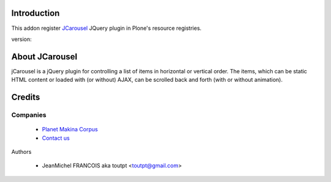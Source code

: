 Introduction
============

This addon register JCarousel_ JQuery plugin in Plone's resource registries.

version: 

About JCarousel
===============

jCarousel is a jQuery plugin for controlling a list of items in horizontal or vertical order. The items, which can be static HTML content or loaded with (or without) AJAX, can be scrolled back and forth (with or without animation).

Credits
=======

Companies
---------

|makinacom|_

  * `Planet Makina Corpus <http://www.makina-corpus.org>`_
  * `Contact us <mailto:python@makina-corpus.org>`_

Authors

  - JeanMichel FRANCOIS aka toutpt <toutpt@gmail.com>

.. |makinacom| image:: http://depot.makina-corpus.org/public/logo.gif
.. _makinacom:  http://www.makina-corpus.com
.. _JCarousel: http://sorgalla.com/jcarousel/
